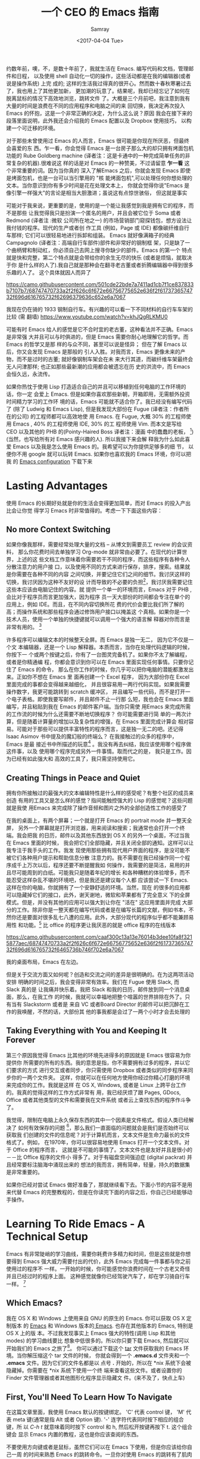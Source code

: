 #+TITLE: 一个 CEO 的 Emacs 指南
#+URL: https://blog.fugue.co/2015-11-11-guide-to-emacs.html
#+AUTHOR: Samray
#+CATEGORY: emacs-common
#+DATE: <2017-04-04 Tue>
#+OPTIONS: ^:{}

约数年前，噢，不，是数十年前了，我就生活在 Emacs. 编写代码和文档，管理邮件和日程，
以及使用 shell 自动化一切的操作，这些活动都是在我的编辑器(或者说是操作系统) 上完
成的; 这样的生活我过得真的很开心。然而数十春秋寒暑过去了，我也用上了其他更加新，
更加潮的玩意了。结果呢，我却已经忘记了如何在脱离鼠标的情况下高效地浏览，跳转文件
了。大概是三个月前吧，我注意到我有大量的时间是浪费在不同的应用程序和电脑之间的来
回切换，我决定再次投入 Emacs 的怀抱，这是一个非常正确的决定，为什么这么说？原因
我会在接下来的段落里面说明，此外我还会介绍我的 Emacs 配置以及 Dropbox 使用技巧，
以构建一个可迁移的环境。

对于那些未曾使用过 Emacs 的人而言，Emacs 很可能是你现在所厌恶，但最终会喜爱的东
西。乍一看，你会觉得 Emacs 是一台房子那么大的却只拥有烤面包机功能的 Rube
Goldberg machine (译者注：这是卡通中的一种完成简单任务的非常复杂的机器).很难说这
样的话是对 Emacs 的一种赞美，不过请留意 *乍一看* 这个非常重要的词。因为当你真的
深入了解Emacs 之后，你就会发现 Emacs 即使是烤面包机，也是一台可以当引擎用的 "核
能烤面包机",可以处理任何你想处理的文本。当你意识到你有多少时间是花在处理文本上，
你就会觉得你说"Emacs 是像引擎一样强大"的言论是相当大胆激进；虽说这有点惊世骇俗，
但这就是事实

可能对于我来说，更重要的是，使用的是一个能让我感觉到我是拥有它的程序，而不是那些
让我觉得我只是扮演一个匿名的用户，并且会被它位于 Soma 或者 Redmond (译者注 :微软
公司所在地之一) 的市场营销部门窥探钱包，想方设法让我付钱的程序。现代的生产或者创
作工具 (例如，Page 或 IDE) 都像碳纤维自行车那样; 它们可以很轻易地进行拆卸和组装。
Emacs 就好像满箱子的经典 Campagnolo (译者注：高端自行车部件)部件和非常好的钢制框
架，只是缺了一个曲柄臂和制动杠，你必须自己去网上搜寻你缺少的部件。Emacs 的第一个
特点就是快和完整，第二个特点就是会带给你的余生无尽的快乐 (或者是烦恼，就取决于你
是什么样的人了).我自己就是那种会在翻寻老古董或者折腾编辑器中得到很多乐趣的人了。
这个具体就因人而异了

[[https://camo.githubusercontent.com/501cde22bde7a7411ad1cb7f1ce837833b7107b7/68747470733a2f2f626c6f672e66756775652e636f2f6173736574732f696d616765732f62696379636c652e6a7067]]

我现在仍在骑的 1933 钢制自行车。有兴趣的可以看一下不同材料的自行车车架的比较 (需
翻墙) [[https://www.youtube.com/watch?v=khJQgRLKMU0]]

可能有时 Emacs 给人的感觉是它不合时宜的老古董，这种看法并不正确。Emacs 是非常强
大并且可以与时俱进的，但是 Emacs 需要你耐心地理解它的哲学。而 Emacs 的哲学又是那
样的与众不同，甚至可以说是怪异； 但在了解 Emacs 以后，你又会发现 Emacs 是那般的
引人入胜。对我而言，Emacs 更像未来的产物，而不是过时的古董; 就好像钢制车架会在未
来大行其道，而碳纤维车架最终会无人问津那样; 也正如那些最新潮的应用都会被遗忘在历
史的洪流中，而 Emacs 会恒久远，永流传。

如果你热忱于使用 Lisp 打造适合自己的并且可以移植到任何电脑的工作环境的话，你一定
会爱上 Emacs. 但是如果你喜欢那些新朝，开箱即用，无需额外投资时间精力学习的工作环
境的话，Emacs 可能就不适合你了。我已经没有编写代码了 (除了 Ludwig 和 Emacs
Lisp), 但是我发现大部份在 Fugue (译者注：作者所在的公司) 的工程师都可以高效地使
用 Emacs. 在 Fugue, 大概 30% 的工程师使用 Emacs , 40% 的工程师使用 IDE, 30% 的工
程师使用 Vim. 而本文是写给 CEO 以及其他的 PHB 的(Pointy-Haired Boss 译者注：漫画
中的蠢蠢的老板， [fn:1])(当然，也写给所有对 Emacs 感兴趣的人). 所以我接下来会解
释我为什么如此喜爱 Emacs 以及我是怎么使用 Emacs 的。我希望可以为你提供足够多的细
节， 以便你不用 google 就可以玩转 Emacs. 如果你也喜欢我的 Emacs 环境，你可以把我
的 [[https://blog.fugue.co/2015-11-11-guide-to-emacs.html?hmsr=toutiao.io&utm_medium=toutiao.io&utm_source=toutiao.io#download][Emacs configuration]] 下载下来
* Lasting Advantages
  使用 Emacs 的长期好处就是你的生活会变得更加简单，而对 Emacs 的投入产出比会让你觉
  得学习 Emacs 时非常值得的。考虑一下下面这些内容：
** No more Context Switching
   如果你像我那样，需要经常处理大量的文档 -- 从博文到需要员工 review 的会议资料，
   那么你花费时间去单独学习 Org-mode 就非常由必要了。在现代的计算世界，上述的这
   些文档工作意味着你需要若干不同的程序，而这些程序有各种令人分散注意力的用户接
   口，以及使用不同的方式来进行保存，排序，搜索。结果就是你需要在各种不同的内容
   之间切换，并要记住它们之间的细节。我讨厌这样的切换，我讨厌因为这种不友好的设
   计而导致的不必要的负担[fn:2]，我讨厌我需要记住这些本应该由电脑记住的内容。就
   提供一个单一的环境而言，Emacs 对于 PHB ,会比对于程序员而言更加强大，因为程序
   员一天大部份的时间都会专注在单个的应用上，例如 IDE。而且，在不同内容切换所花
   费的代价会要比我们所了解的高；而操作系统和那些程序会通过修饰用户接口以掩盖这
   个真相。如果你是一个技术人员，使用一个单独的快捷键就可以调用一个强大的语言解
   释器对你而言是非常有用的。 [fn:3]
   
   许多程序可以编辑文本的时候整天全屏。而 Emacs 是独一无二， 因为它不仅是一个文
   本编辑器，还是一个 Lisp 解释器。本质而言，当你在处理代码逻辑的时候，你按下一
   个或两个按键之后，你有了一台图灵完备机了。如果你不太了解编程，或者是你精通编
   程，你都会意识到你可以在 Emacs 里面实现任何事情。只要你记住了 Emacs 的命令，
   那么在你工作的时候，你几乎可以把你电脑的潜能都激发出来。正如你不想在 Emacs 里
   面再创建一个 Excel 程序， 因为大部份你在 Excel 里面完成的事都会变得越来越细化，
   并且很容易用一两行代码实现。如果我需要操作数字，我更可能跳转到 scratch 缓冲区，
   并且编写一些代码，而不是打开一个电子表格。即使我要写邮件，并且邮件不止一行那
   么短，我也会在 Emacs 里面编写，并且粘贴到我在 Emacs 的邮件客户端。当你只需使
   用Emacs 来完成所需的工作流的时候为什么还需要不断地切换程序？ 你可能需要进行简
   单的一两次计算，但是随着计算量的增加以及复杂性的增强，在 Emacs 里面完成计算会
   相对容易。可能对于那些可以提供丰富特性的程序而言，这是独一无二的吧。还记得
   Isaac Asimov 书中提及的魔幻般的终端么？ 在我接触过的众多的程序中， Emacs 是最
   接近书中所描述的玩意[fn:4] 。我没有再去纠结，我应该使用哪个程序做这件事，以及
   使用哪个程序完成另外一件事情。取而代之的是， 我只是工作。因为已经有如此强大和
   高效的工具了，我只需坚持使用它。
** Creating Things in Peace and Quiet
   拥有你所接触过的最强大的文本编辑特性是什么样的感受呢？有整个社区的成员来创造
   有用的工具又是怎么样的感觉？指间能触控强大的 Lisp 的感觉呢？这些问题就是我使
   用Emacs 来完成除了操作音频和图片之外的全部创造性工作的感受了
   
   在我的桌面上，有两个屏幕；一个就是打开 Emacs 的 portrait mode 并一整天全屏，
   另外一个屏幕就是打开浏览器，用来阅读和搜索；我通常也会打开一个终端。我会把我
   的日历，邮件以及其他东西放到 OS X 的另外一个桌面，不过当我在 Emacs 里面的时候，
   我会把它们全部隐藏，并且关闭全部的通知。这样可以让我专注于我手头的工作。我发
   现使用那些拥有现代用户界面的程序，是没可能不被它们各种用户提示和帮助信息分散
   注意力的。我不需要在我已经操作同一个程序成千上万次以后，程序还要不断提醒我如
   何操作，我需要的是简洁，易用的并且尽可能周到的白纸。可能我只是随着年纪的增长
   和各种糟糕的体验增多，而不能忍受这样杂乱不堪的环境吧，但是我还是建议每个人都
   应该尝试一下 Emacs. 这样在你的电脑，你就拥有了一个安静舒适的环境。当然，现在
   的很多的应用都可以隐藏掉它们的接口，此外，谢天谢地，微软和苹果都有了完全意义
   下的全屏模式。但是，并没有其他的应用可以强大到让你在 "活在" 这应用里面并完成
   大部分的工作。除非你是一整天都在编写代码或者是在编写长篇的文献，例如书本，不
   然你还是要面对很多乱七八遭的应用。此外，大部分现代的程序似乎都不能兼顾易用性
   和功能。[fn:5] 比 office 的程序更让我厌恶的就是 office 程序的在线版本

   [[https://camo.githubusercontent.com/caaf300c13a13e76014b3dee10fa8f3215877aec/68747470733a2f2f626c6f672e66756775652e636f2f6173736574732f696d616765732f6465736b746f702e6a7067]]

   我的桌面布局，Emacs 在左边。

   但是关于交流方面又如何呢？创造和交流之间的差异是很明确的。在为这两项活动安排
   明确的时间之后，我会变得非常有效率。我们在 Fugue 使用 Slack, 而 Slack 真的是
   让我痛并快乐着。我把 Slack 和我的日历，邮件放到同一个消息桌面，那么，在我工作
   的时候，我就可以幸福地把整个喧嚣的世界排除在外了。只有当有 Slackstorm 或者是
   来自 VC 或者Board Director 的邮件可以把沉醉在工作的我唤醒，不然的话，大部份其
   他的事我都是会过了一两个小时才会去处理的
** Taking Everything with You and Keeping It Forever
   第三个原因我觉得 Emacs 比其他的环境先进得多的原因就是 Emacs 很容易为你提供你
   所需要的所有的东西。我的意思是指，你不需要拥有过多的程序，并以它们要求的方式
   进行交互或者同步，你只需使用 Dropbox 或者类似的同步程序来同步你的一两个文件夹。
   这样，你就可以在任何地方使用你经过你精心打磨的环境来完成你的工作。我就是这样
   在 OS X, Windows, 或者是 Linux 上跨平台工作的。我真的觉得这样的工作方式非常有
   用，我已经厌烦了跟 Pages, GDocs, Office 或者其他类型的文件和需要我在文件系统
   或者云上查找东西的程序作斗争了。
   
   我觉得，限制在电脑上永久保存东西的其中一个因素是文件格式。假设人类已经解决了
   如何有效保存的问题 [fn:6]，那么我们一直面临的问题就会是我们是否始终可以获取我
   们创建的文件的信息呢？对于计算机而言，文本文件是生命力最长的文件格式了。例如，
   在1970年，你可以很容易地使用 Emacs 打开一个文本文件。对于 Office 的程序而言，
   这就是不可能的事情了。文本文件也是友好并且是很小的－－比 Office 程序的文件小
   得多了。对于有磁盘空间强迫症 (digital packrat) 并且经常要标注脑海中涌现出来的
   想法的我而言，拥有简单，轻量，持久的数据集是非常重要的。

   如果你已经对尝试 Emacs 做好准备了，那就继续看下去。下面小节的内容不是用来代替
   Emacs 的完整教程的，但是在你读完下面的内容之后，你自己已经能够动手操作。
* Learning To Ride Emacs - A Technical Setup
  Emacs 有非常陡峭的学习曲线，需要你耗费许多精力和时间，但是这些就是你想要得到
  Emacs 强大威力需要付出的代价，此外 Emacs 完成每一件事都与你之前使用过的程序不
  一样。一开始的时候，你可能感觉你浪费时间在一个古老又奇怪并且已经过时的程序上面。
  这种感觉就像你已经驾驶汽车了，却在学习骑自行车一样。 [fn:7]
** Which Emacs?
   我在 OS X 和 Windows 上使用来自 GNU 的原生的 Emacs. 你可以获取 OS X 定制版本
   的 [[http://emacsformacosx.com/][Emacs]] 和 Windows 版本的[[http://www.gnu.org/software/emacs/][ Emacs]]. 也存在其他版本的 Emacs, 特别是 OS X 上的版
   本。不过我发现事实上 Emacs 强大的特性(调用 Lisp 和其他 modes) 的学习曲线要比
   想象中低很多的。所以你只要下载 Emacs, 然后就可以开始我们的 Emacs 之旅了[fn:8]。
   你可以通过下载这个 [[https://blog.fugue.co/assets/attachments/josh-emacs.tgz][tar]] 文件获取我的 Emacs 环境。当你解压缩这个 tar 文件的时候，
   你就会得到一个 *.emacs.d* 文件夹和一个 *.emacs* 文件。因为它们的文件名都是以
   点号 *.* 开始的，所以在 *nix 系统下会被隐藏掉。你需要在 *nix 系统下使用一个终
   端来查看这些文件。或者设置你的 Finder 文件管理器或者其他图形化程序显示隐藏文
   件。(来不及了，快点上车)
** First, You'll Need To Learn How To Navigate
   在这篇文章里面，我使用 Emacs 默认的按键绑定。 'C' 代表 control 键， 'M' 代表
   meta 键(通常是指 Alt 或者 Option 键). '-' 连字符代表同时按下相应的组合键，所
   以 /C-h t/ 就意味着同时按下 control 和 h, 然后松开按键再按下 t. 这个组合键会
   显示 Emacs 内置的教程，这也是你应该查阅的东西。

   不要使用方向键或者是鼠标，虽然它们可以在 Emacs 下使用，但是你应该给你自己一周
   的时间来熟悉 Emacs 的跳转命令。一旦你对使用 Emacs 的跳转有了肌肉记忆，你就会
   享受它们，并且在 Emacs 之外的任何地方都会无比想念 Emacs 上的按键。 Emacs 内置
   的教程在引导新手使用 Emacs 上做得非常好, 但是我还是会对教程进行总结，所以你也
   无需阅读全部的教程。而枯燥的事就是当你不使用方向键移动的时候，你需要使用
   C-b(back) 后移一个字符，使用 C-f(forwar) 向前移动一个字符，使用 C-p(up) 向上
   移动一个字符，使用 C-n(down) 向下移动一个字符。你可能会在想，我究竟为什么要放
   着现成的很好好的方向键不用，而要去使用这些快捷键来移动呢？有若干个原因，我将
   为你一一道来：首先，你不需要离开你正在打字的位置，就可以使用 alt(以 Emacs 的
   语来说,是 Meta 键)一次性向前或者向后跳转一个单词了。事实上，这比你预想的要方
   得多。第三个理由就是，如果你想重复一个命令若干次，你只需在命令前加上相应的次
   数。我经常在编辑文档的时候使用这个功能来预判我要后退多少个单词或者是要向上下
   移动多少行，例如 C-9 C-p, 或者是 M-5 M-b. 另外一个非常重要的跳转命令就是跳转
   到开端(a) 或者是结尾(e)。使用 C-a|e 跳转到行首或者行尾，或者使用 M-a|e 跳句首
   或者是句尾。如果你希望句首句尾的跳转能正常工作，你就需要在 "." 后加上两空格，
   不然 Emacs 无法正确识别句子的结尾，这同时也大脑提供有用的选项，详情查看 [[http://www.huffingtonpost.com/2015/05/29/two-spaces-after-period-debate_n_7455660.html][这篇
   文章]]. 如果你需要把文档导出到单空格的 [[http://practicaltypography.com/one-space-between-sentences.html][发布环境]], 你可以快速地为这项工作编写一个
   宏。一般而言，阅读 Emacs 自带的教程都会有所裨益的。而对于那些没有耐性看教程的
   读者，我也会为他们阐述那些重要的命令的，但是最好的还是教程。谨记：C-h t 调出
   教程。
** Learn To Copy and Paste
   你可以在 Emacs 中调用 CUA mode, 这样 Emacs 就会以你熟悉的方式进行工作了，但是
   原生的 Emacs 真的很棒，并且非常容易上手，只要你愿意花费一点时间学习它。你通过
   使用 Shift 键和跳转命令标记一部分区域(就好像你用鼠标选定那样); 例如使用 C-f标
   记鼠标前的一个字符。你用 M-w 来复制，使用 C-w 来剪切，然后使用 C-y 来粘贴。如
   果用 Emacs 的术语来说，这叫做 killing 和 yanking, 但是这个跟 cut (剪切)和
   paste (粘贴) 是很像的。在 kill ring 下面的钩子是拥有魔力的，不过现在你只需要
   考虑复制，剪切和粘贴的问题。如果你已经开始自己摸索用法了，你可以使用 C-x u 撤
   销命令，以防出现事故。
** Next, Learn Ido Mode
   相信我，Ido 可以让你更容易跟文件打交道。你无需在 Emacs 里面使用一个单独的
   Finder|Explorer 文件管理器来操作文件。取而代之的是，你可以使用编辑器的命令来
   进行 创建，打开，保存文件。如果没有 Ido, 这样的工作会相当的痛苦，所以我建议在
   学习其他东西之前先安装 Ido. 从 Emacs 22 开始，Ido 便内置在 Emacs 上了，如果你
   想折腾一下你自己的 Emacs 配置的话，Ido 也总是可用的。这也是你折腾自己 Emacs
   环境的一个很好的起点。
   
   Emacs 中大部份的特性都以 mode 的形式呈现。如果你想安装社区提供的 mode 的话，
   你需要做两件事。好吧，开始你还需要做一点额外的工作，但这些工作只需要做一次，
   之后就真的是两件事了。额外的事情就是你需要准备一个单独存放 elisp 文件的空间并
   且告诉 Emacs 这文件空间到底是哪里？ 我建议你使用 Dropbox 为你的 Emacs 目录创
   建一个文件夹。在 Emacs 目录里面创建一个 .emacs 文件和一个 .emacs.d 文件夹。
   在.emacs.d 文件夹里面新建一个叫 lisp 的目录。现在你的目录看起来就是这样的：
   #+BEGIN_SRC 
    home
    |
    +.emacs
    |
    -.emacs.d
    |
    -lisp
   #+END_SRC
   然后你就可以把各种 mode 的 .el 文件放到 home/.emacs.d/lisp 目录，然后在.emacs
   文件里面指明这一点：
   #+BEGIN_SRC emacs-lisp
   (add-to-list 'load-path "~/.emacs.d/lisp/")
   #+END_SRC
   Emacs 自带 Ido mode, 所以你无需把 Ido mode 的 .el 文件放到你的 Lisp 目录，不
   过很快你就需要把其他东西添加到 Lisp 目录的了。
** Symlinks are Your Friend
   等等，这就是说 .emacs 文件和 .emacs.d 目录都是在你的 home 目录，然后我们只需
   要把它们都放到 Dropbox 的一个目录里！没错，这样就很容易实现在任何地方都可以拥
   有你自己的环境了。把所有的东西都保存到 Dropbox 上，然后使用符号链接把 .emacs
   和 .emacs.d 链接到 OS X 的 "~/." 下， 在 OS X 下使用 /ln -s/ 可以非常容易实现，
   但是在 Windows 下，这就是个噩梦。幸运的是，Emaca 提供了在 Windows 实现符号链
   接的其他选择，那就是 HOME 环境变量。进入 Windows 环境变量设置(对于 Windows 10
   而言，你可以按下 Windows 键，然后输入 "Environment Variables" 通过搜索找到设
   置，这是 Windows 最好的功能了), 然后在你的帐号之下创建一个指向 Dropbox 为
   Emacs 创建的文件夹的命名为 HOME 环境变量。如果你想更容易地浏览不在 Dropbox 里
   面的本地文件的话，你可能需要在你的 home 目录下新建一个符号链接链接到 Dropbox
   Emacs home.

   现在你已经完成了让所有的机器都指向你 Emacs 的配置文件的准备工作了。如果你在使
   用一台新的电脑或者是使用别人的电脑一个小时，或者是一天，你都可以使用你自己的
   完整的工作环境。可能第一次操作会有点困难，但是，当你知道怎么操作之后，这最多
   只会花费你 10 分钟。

   之前我们还在配置 Ido...
   
   /C-x C-f/ 然后键入 /~/.emacs RET RET/ 来创建你的 .emacs 文件。 然后添加下面这些内容 :
   #+BEGIN_SRC emacs-lisp
    ;; set up ido mode
    (require `ido)
    (setq ido-enable-flex-matching t)
    (setq ido-everywhere t)
    (ido-mode 1)
   #+END_SRC
   
   打开 .emacs 缓冲区，然后执行 /M-x evaluate-buffer/ 命令，如果你不小心改动了某
   些东西，就会出现错误, 一切正常的话，Ido 就可以正常工作的了。Ido 改变了操作文
   件时 minibuffer 的工作方式。虽然已经有很多关于 Ido 的文档了，但是我还是想分享
   几点小技巧。有效使用 *~/*; 你在 minibuffer 的任何位置输入 *~/*, Emacs 都会跳
   转到 home 目录。这就意味着，你最好尽可能地把文件放到靠近 home 目录的地方。我
   用 "~/org" 来放置所有与代码无关的东西，而用 *~/code* 放置所有与代码有关的东西。
   你在一个目录的时候，你就经常会发现你有各种不同扩展名的文件，特别是你使用 Org
   mode 并用它来发布东西的时候。你可以输入点号 ".", 然后无论你想要的扩展文件在哪
   里，Ido 都可以帮你通过扩展名来缩小范围以找到文件。例如，当我在Org-mode 里面编
   写博文的时候，主文件就是 *~/org/blog/emacs.org*. 我通常都是使用 Org-mode 的发
   布系统把博文转化成 HTML 文件， 这样，在相同目录下我就会得到一个 emacs.html 文
   件。 而都为打开这个 Org 文件的时候，我会输入 *C-x C-f
   ~/o[RET]/bl[RET].or[RET]*

   [RET] 是指我在 Ido mode 下按下回车来实现自动补全。所以，我只需输入 12 个字符，
   如果你习惯了这样的用法，你就会觉得这比 在 Finder|Explorer 使用鼠标点击打开文
   件所花费的时间少得多。Ido 真的非常有用，是真的可以优化 Emacs 操作的工具集。现在
   就让我们来探讨一下其他有用的 mode
** Fonts and Styles
   我推荐你在 Emacs 中使用那些优秀的输入字体系列。它们可以被定制成适合括号，点号
   以及其他的字符。你也可以为那些字体文件打造额外的行距。我推荐使用 1.5 倍行距，
   并且使用它们的比例字体来编写代码和处理数据。我使用 *Serif* 字体来进行协作，而
   且它给人一种时髦，现代的感觉。你可以在 [[http://input.fontbureau.com/]] 找到这种
   字体，你可以可以按照你自己的喜好自定义字体。在 Emacs 里你可以使用菜单来设置字
   体，但是 Emacs 只是把菜单设置对应的代码放到你的 .emacs 文件而已。此外，如果你
   使用不同的设备，你可能想要不同的设置。我会把我的 .emacs 文件配置成可以通过名
   字来确定我正在使用的机器并且为其配置合适的显示选项。代码如下：
   #+BEGIN_SRC emacs-lisp
    ;; set up fonts for different OSes. OSX toggles to full screen.
    (setq myfont "InputSerif")
    (cond
    ((string-equal system-name "Sampo.local")
    (set-face-attribute 'default nil :font myfont :height 144)
    (toggle-frame-fullscreen))
    ((string-equal system-name "Morpheus.local")
    (set-face-attribute 'default nil :font myfont :height 144))
    ((string-equal system-name "ILMARINEN")
    (set-face-attribute 'default nil :font myfont :height 106))
    ((string-equal system-name "UKKO")
    (set-face-attribute 'default nil :font myfont :height 104)))
   #+END_SRC
   你需要在你的 Emacs 上运行 /(system-name)/ 函数，并把结果代替上面/system-name/
   的变量值。需要注意的是，在 Sampo (作者的 Macbook)上，我把 Emacs设置成全屏。我
   也喜欢在 Windows 上这么干，但是 Windows 和 Emacs 真的不是真爱，当我在 Windows
   折腾 Emacs 全屏的时候，总会出现各种奇怪的问题。所以我只好在Emacs 启动以后，手
   动全屏。

   我还建议去掉那个丑丑的工具栏，它会让 Emacs 在做一些炫酷的事情的时候看起来却像
   在上世纪 90年代一样。我还去掉了 Emacs 其他的一些边边角角，这样我就有一个简单
   有效率的用户界面了。把下面这些代码加入你的 .emacs 文件以去掉工具栏和滑动条，
   但是还保留菜单栏 (在 OS X, 除非你把鼠标移动到 Emacs 的屏幕上，不然它的菜单栏
   是隐藏的。)
   #+BEGIN_SRC emacs-lisp
    (if (fboundp 'scroll-bar-mode) (scroll-bar-mode -1))
    (if (fboundp 'tool-bar-mode) (tool-bar-mode -1))
    (if (fboundp 'menu-bar-mode) (menu-bar-mode 1))
   #+END_SRC
** Org mode
   我真的差不多是生活在 Org-mode 里面。它是我用来编写文档，记笔记，标记待完成事
   项以及处理 90% 其他工作的环境。Org 最初是被一个开会也会带着笔记本电脑的哥们设
   计成用来做记录笔记和待办事项的工具集。我并不赞同开会使用笔记本电脑，我也不会
   这样做，所以我的使用场景就跟他有点不同。对于我而言，Org 是一种处理所有内容结
   构化的工具；它们都有标题和子标题等等。在 Org mode, 它们像大纲条目那样工作。
   Org-mode 允许你展开或者折叠树状结构的内容或者是重新组织树结构。这个工作方式跟
   我的思考方式很契合，所以我使用 Org-mode真的使用得很愉悦。
   
   Org mode 还有很多让你的生活变得愉悦的细节。例如，Org-mode 处理注脚真的做得很
   好，而且它的 LaTeX/PDF 输出也非常好。Org 可以根据你文档中所有的待办事项为你生
   成日程表，并且以非常友好的方式关联到日期或者具体时间。如果想要安装 Org-mode,
   只需要把 org-mode.el 添加到你的 Lisp 文件夹，并添加以下的代码到你的 .emacs 文
   件，以下的代码可以让你根据树状结构的位置进行缩进，并且在打开文件的时候全部展开：
   #+BEGIN_SRC emacs-lisp
    ;; set up org mode
    (setq org-startup-indented t)
    (setq org-startup-folded "showall")
    (setq org-directory "~/org")
   #+END_SRC
   最后一行代码的意思是告知 Org 在什么地方寻找显示在日程表中或者是其他程序中的文
   件。我在 home 目录保存我的 Org 文件，即我在上面提到的用符号链接链接到 Dropbox
   里面的文件夹。

   我有一个总是在缓冲区中打开的 stuff.org 文件。我把它当作一个笔记本那样使用。
   Org 可以很容易地提取带有截止日期的 TODOS 或者是其他事项。当你在 Org 里面内嵌
   了 Lisp 代码，并且随时可以运行代码的时候，你就会发现 Org-mode 特别有用。在各
   种内容的文字里面包含代码也真的非常方便。重申一下，只要你可以接触到安装了
   Emacsv的电脑，你就可以释放 Emacs 的 "洪荒之力"。
** Publisning with Org Mode
   我很在意我的文档的格式和外观。我最开始是以设计师的身份开启我的职业生涯的，我
   也觉得信息是可以并且应该以一种清晰美观的方式展示出来的。Org 通过 LaTex 可以很
   好地生成 PDF, 而 LaTex 它有一定的学习曲线，不过它做的工作还是很简单的。

   如果你不想使用 LaTex 默认的字体和风格，你需要修改某些配置。首先，你应该使用
   XeLaTex, 这样你就可以使用通用的系统字体而不是 LaTex 指定的字体。其次，你需要
   把以下代码添加到 *.emacs* :
   #+BEGIN_SRC emacs-lisp
    (setq org-latex-pdf-process
	'("xelatex -interaction nonstopmode %f"
	    "xelatex -interaction nonstopmode %f"))
   #+END_SRC
   我把这些代码放到我 .emacs 文件中有关 Org 部分的结尾以保持代码整洁。Org-mode
   也允许你从 Org-mode 发布文档的时候使用更多的格式化选项. 就以我经常使用的选项
   为例：
   #+BEGIN_SRC emacs-lisp
    #+LaTeX_HEADER: \usepackage{fontspec}
    #+LATEX_HEADER: \setmonofont[Scale=0.9]{Input Mono}
    #+LATEX_HEADER: \setromanfont{Maison Neue}
    #+LATEX_HEADER: \linespread{1.5}
    #+LATEX_HEADER: \usepackage[margin=1.25in]{geometry}

    #+TITLE: Document Title Here
   #+END_SRC
   你只需把上面的选项配置放到你的 org 文件的任意地方。我们公司文档主体部分的字体
   是 Maison Neue, 但是你可以修改成你想要的任何字体。我强烈不推荐使用 Maison
   Neue. 这真的是糟糕透了的字体，所有人最好都不要使用它

   本文就是使用以上配置输出的可以充当范例的 PDF。这就是 LaTex 开箱即用的样子。除
   了字体有点枯燥以及奇怪之外，其他的我感觉都挺不错。如果你使用标准格式，人们会
   认定或者假定他们在阅读的是一篇学术论文。记住，我已经警告过你了。
** Ace Jump Mode
   Ace Jump Mode 表现得更像一颗璀璨的宝石而不是一项特性，而这可能正是你所需要。
   这就好像 Jef Raskin [fn:9] 以前的电脑的跳转功能一样。它工作的方式就是在你按下
   C-c C-SPC 后，输入你想跳转的单词的首字母。然后它会高亮所有出现该字母的单词，
   然后覆盖一些字母在那些单词上。你需要输入那些覆盖在你想跳转到的单词上面的字母，
   接着你的光标就会跳转过去。我发现我自己使用 Ace Jump Mode 的频率和那些内置的跳
   转和搜索命令的频率一样多。 把 Ace Jump Mode 的 .el 文件下载到你的 Lisp 文件目
   录里，然后把下面的代码放置到 .emacs 文件里：
   #+BEGIN_SRC emacs-lisp
   ;; set up ace-jump-mode
    (add-to-list 'load-path "which-folder-ace-jump-mode-file-in/")
    (require 'ace-jump-mode)
    (define-key global-map (kbd "C-c C-SPC" ) 'ace-jump-mode)
   #+END_SRC
* More Later
  对于一篇文章而言，内容已经足够多了－－这篇文章应该可以引领你走入 Emacs 的世界。
  我也很乐意听到你在编程以外的工作中使用 Emacs (或者在编程使用 Emacs) 以及 Emacs
  是否可以高效完成这些工作的见解和感受。可能我在使用 Emacs 中有某些不当之处，我
  也希望你可以指出来，我会很感激你的。我可能会更新关于介绍其他 mode 特性的文章。
  在我们为 Lugue 开发出更多有用特性，而不止是代码高亮的时候，我自然会为你们展示
  如何结合 Fugue 和 Emacs 以及 Ludwig-mode 来使用。如果你有想法的话，你可以在
  Twitter 上，发送到 [[https://twitter.com/fugueHQ][@fugueHQ]]

* Footnotes

[fn:1] 如果你是某种程度上的 PHB, 但是并未接触过技术， Emacs 可能就不适合你了。
虽说总是有少部分非技术的 Emacs 用户在使用 Emacs 之后走上了技术之路，但这些终
归是少数人。使用 Emacs 可以帮助你了解如何使用 Unix 或者 Windows 的终端，或者
是编辑一两个配置文件，抑或是为你的生活编写某些代码。这才是使用你使用 Emacs的
"正途"

[fn:2] http://archive.wired.com/wired/archive/2.08/tufte.html

[fn:3] 我通常在写作的时候使用这项功能来进行计算。例如，当我在给一位新的员工撰写
offer 的时候，我想计算一下在这封信里面到底有多少个选项。因为我在 .emacs文件里面
有一个定义流通股份 (outstanding-shares) 的变量，我只需按下 M-x (*.001
outstanding-shares), 就可以在无需打开计算器或者是 Excel 的情况下得到十分之一点了。
我把很多数字都像这样保存在变量中，这样我就无需频繁进行切换了。

[fn:4] 这部分遗漏的就是 web. Emacs 有一个叫做 eww 的网页浏览器可以让你在 Emacs
里面浏览网页。事实上，我就在使用它，它不仅可以很好地屏蔽广告，还可以去掉大部份糟
糕的网页设计。这有点像 Safari 里面的阅读模式。令人悲哀的是，大部份网站都有各种烦
人的东西并且都不能把基于鼠标的导航跳转很好地转化成文本 (译者注：eww 是一个基于文
本的浏览器)

[fn:5] 可用性经常与可学习性混淆。可学习性是指学习一个工具有多难。可用性是指一个
工具有多有用。通常这两者的关系都是成反比的。就以菜单和鼠标为例。菜单非常容易学习，
但是可用性就非常差，所以最开始的时候菜单总是伴随各种的快捷键。Raskin 在忽略图形
化界面的很多观点都是正确的。最近各种操作系统都添加了例如查找最近文件或者其他命令
的快捷键。在 OS X 和 Windows 上，我进行跳转的默认方法就是搜索。Ubuntu 的搜索糟透
了，真的变成它的图形界面多余的部分了

[fn:6] 亚马逊的 AWS S3 解决了互联网诞生以来一直存在的文件存储问题。数以 T 计的文
件都被保存到了 S3 里面去，并且没有数据曾发生过丢失。现在几乎所有提供存储功能的云
服务都是在建立在 S3 之上，或者是模仿 S3 的. 也没有任何规模比得上 S3 的服务，所以
我通过 Dropbox 把重要的东西保存到上面去。

[fn:7] 到目前为止，你可能在想，"这人和自行车到底是在指什么" 我爱着自行车的方方面
面，它们是有史以来，最有效的机械运输方式。它们是有着真正美的物体。在某种程度
而言，它们的美贯穿着它们的生命周期。我在 2001 年就拥有一辆 Rivendell Bicycle
Works, 现在我每次看到它，我都会很开心。自行车和 Unix 是我接触过最好的两个发明。
好吧，是它们，还有 Emacs.

[fn:8] 这不是 Emacs 的教程。Emacs 已经有一份内置的优秀教程。我会在博文中谈及那些
关于配置 Emacs 的最重要的技巧，但是无论怎样，它都不能取代 Emacs 的教程

[fn:9] 在上世纪 80 年代，在他带领的 Macintosh 项目上和 Steve Jobs 产生冲突之后，
Jef Raskin 设计了 Canon Cat 电脑。Canon Cat 电脑拥有以文档为中心的接口 (其实
这才是所有电脑该有的样子)并且使用了和 Emacs 类似的按键创新。如果你有一台跑着
Unix 系统并配置有高分辨率大屏的现代 Canon Cat 电脑，我愿意马上用我的Mac 和你
交换。 https://youtu.be/o_TlE_U_X3c?t=19s
